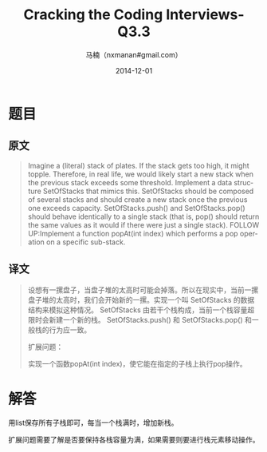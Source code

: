 #+TITLE:     Cracking the Coding Interviews-Q3.3
#+AUTHOR:    马楠（nxmanan#gmail.com）
#+EMAIL:     nxmanan#gmail.com
#+DATE:      2014-12-01
#+DESCRIPTION: Cracking the Coding Interview笔记
#+KEYWORDS: Algorithm
#+LANGUAGE: en
#+OPTIONS: H:3 num:nil toc:t \n:nil @:t ::t |:t ^:t -:t f:t *:t <:t
#+OPTIONS: TeX:t LaTeX:nil skip:nil d:nil todo:t pri:nil tags:not-in-toc
#+OPTIONS: ^:{} #不对下划线_进行直接转义
#+INFOJS_OPT: view:nil toc: ltoc:t mouse:underline buttons:0 path:http://orgmode.org/org-info.js
#+EXPORT_SELECT_TAGS: export
#+EXPORT_EXCLUDE_TAGS: no-export
#+HTML_LINK_HOME: http://wiki.manan.org
#+HTML_LINK_UP: ./interview-questions.html
#+HTML_HEAD: <link rel="stylesheet" type="text/css" href="../style/emacs.css" />

* 题目
** 原文
#+BEGIN_QUOTE
Imagine a (literal) stack of plates. If the stack gets too high, it might topple. Therefore, in real life, we would likely start a new stack when the previous stack exceeds some threshold. Implement a data structure SetOfStacks that mimics this. SetOfStacks should be composed of several stacks and should create a new stack once the previous one exceeds capacity. SetOfStacks.push() and SetOfStacks.pop() should behave identically to a single stack (that is, pop() should return the same values as it would if there were just a single stack). FOLLOW UP:Implement a function popAt(int index) which performs a pop operation on a specific sub-stack.
#+END_QUOTE

** 译文
#+BEGIN_QUOTE
设想有一摞盘子，当盘子堆的太高时可能会掉落。所以在现实中，当前一摞盘子堆的太高时，我们会开始新的一摞。实现一个叫 SetOfStacks 的数据结构来模拟这种情况。 SetOfStacks 由若干个栈构成，当前一个栈容量超限时会新建一个新的栈。 SetOfStacks.push() 和 SetOfStacks.pop() 和一般栈的行为应一致。

扩展问题：

实现一个函数popAt(int index)，使它能在指定的子栈上执行pop操作。
#+END_QUOTE

* 解答
用list保存所有子栈即可，每当一个栈满时，增加新栈。

扩展问题需要了解是否要保持各栈容量为满，如果需要则要进行栈元素移动操作。

